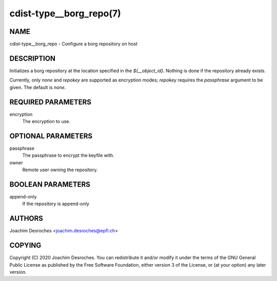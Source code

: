 cdist-type__borg_repo(7)
========================

NAME
----
cdist-type__borg_repo - Configure a borg repository on host


DESCRIPTION
-----------

Initializes a borg repository at the location specified in the
`${__object_id}`. Nothing is done if the repository already exists.

Currently, only `none` and `repokey` are supported as encryption modes;
`repokey` requires the `passphrase` argument to be given. The default is
`none`.

REQUIRED PARAMETERS
-------------------
encryption
  The encryption to use.

OPTIONAL PARAMETERS
-------------------
passphrase
  The passphrase to encrypt the keyfile with.

owner
  Remote user owning the repository.

BOOLEAN PARAMETERS
------------------
append-only
  If the repository is append-only

AUTHORS
-------
Joachim Desroches <joachim.desroches@epfl.ch>

COPYING
-------
Copyright \(C) 2020 Joachim Desroches. You can redistribute it
and/or modify it under the terms of the GNU General Public License as
published by the Free Software Foundation, either version 3 of the
License, or (at your option) any later version.
